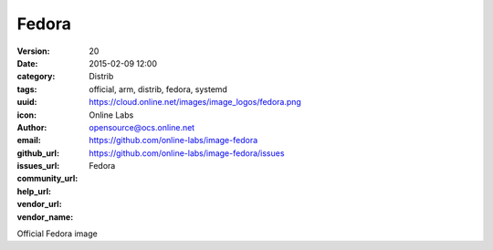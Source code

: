 Fedora
######

:version: 20
:date: 2015-02-09 12:00
:category: Distrib
:tags: official, arm, distrib, fedora, systemd
:uuid:
:icon: https://cloud.online.net/images/image_logos/fedora.png
:author: Online Labs
:email: opensource@ocs.online.net
:github_url: https://github.com/online-labs/image-fedora
:issues_url: https://github.com/online-labs/image-fedora/issues
:community_url:
:help_url:
:vendor_url:
:vendor_name: Fedora


Official Fedora image
